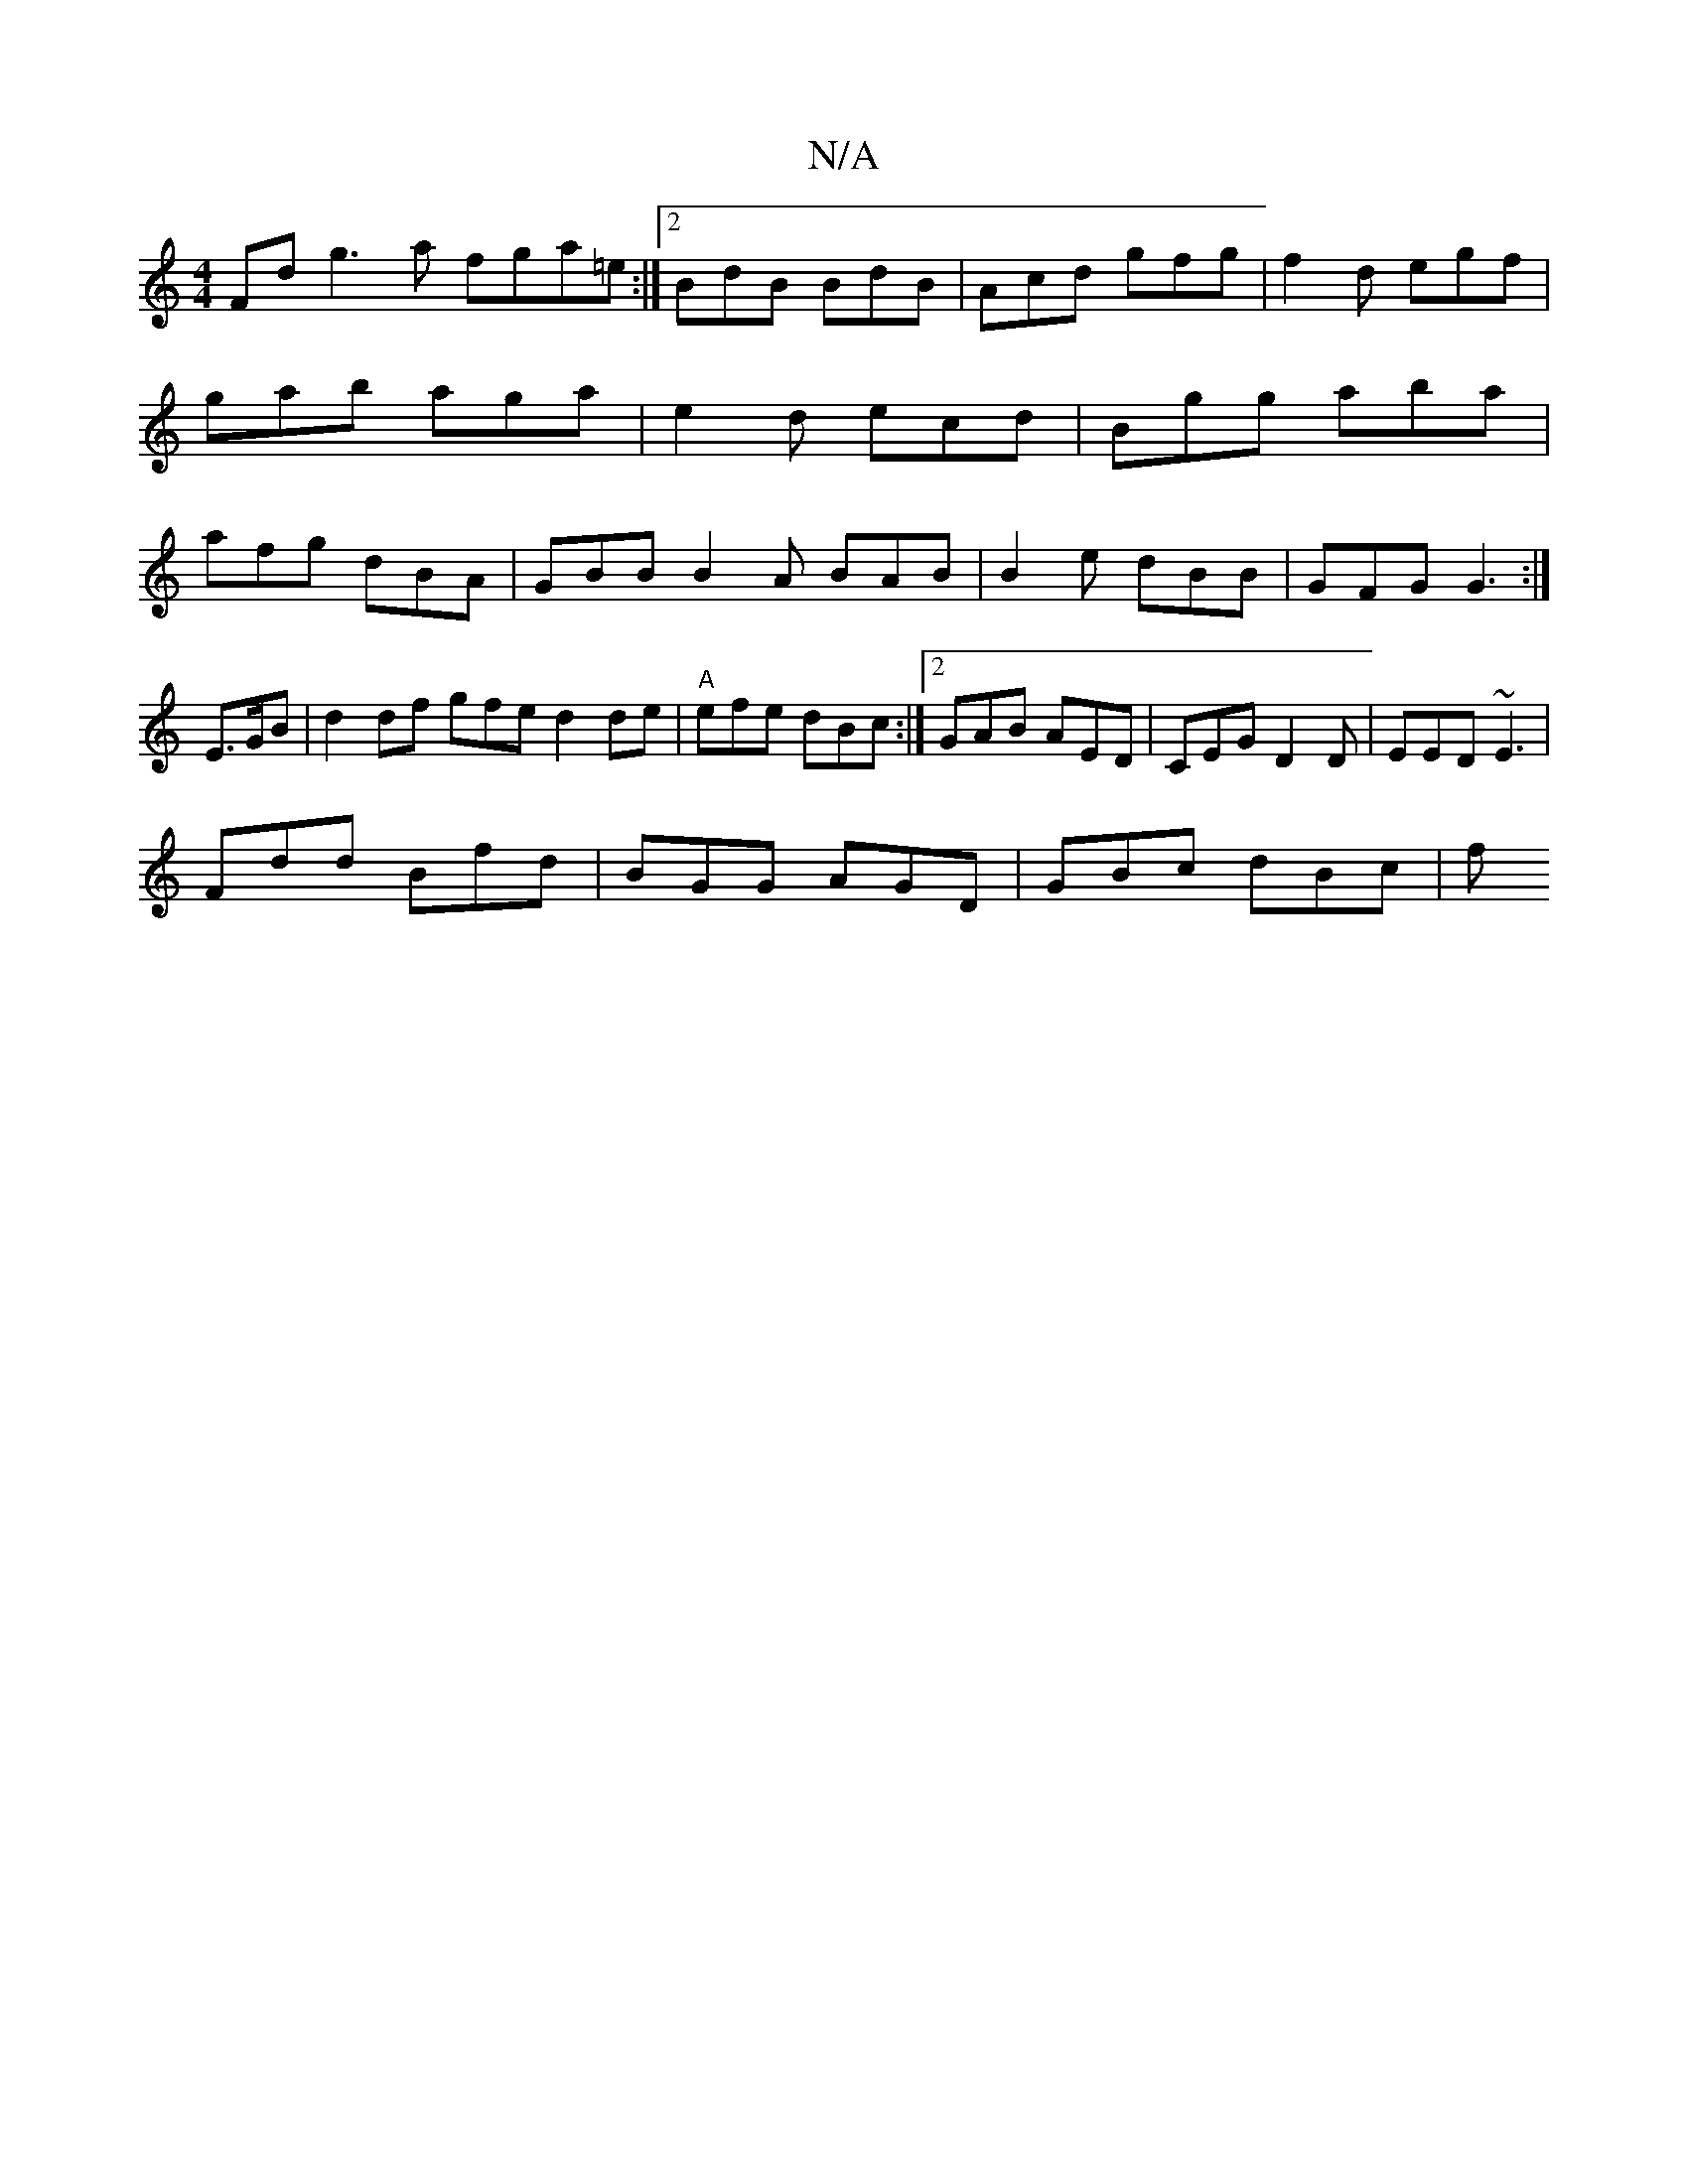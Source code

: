 X:1
T:N/A
M:4/4
R:N/A
K:Cmajor
Fd g3a fga=e:|2 BdB BdB|Acd gfg|f2d egf| gab aga |e2d ecd|Bgg aba|afg dBA|GBB B2A BAB|B2e dBB|GFG G3:|
E>GB|d2 df gfed2de | "A"efe dBc :|2 GAB AED | CEG D2D | EED ~E3 |
Fdd Bfd | BGG AGD | GBc dBc | f